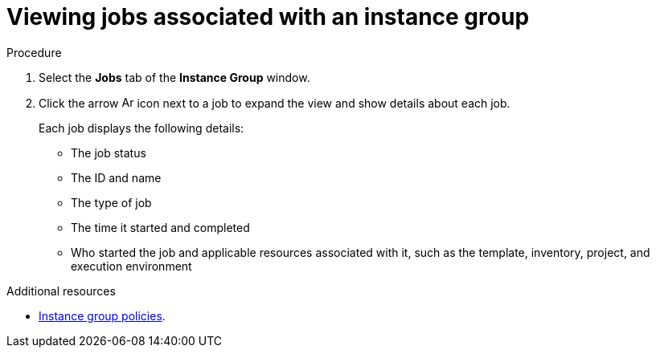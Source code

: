 :_mod-docs-content-type: PROCEDURE

[id="controller-view-jobs-associated-with-instance-group"]

= Viewing jobs associated with an instance group

.Procedure

. Select the *Jobs* tab of the *Instance Group* window.
. Click the arrow image:arrow.png[Arrow,15,15] icon next to a job to expand the view and show details about each job.
+
Each job displays the following details:
+
* The job status
* The ID and name
* The type of job
* The time it started and completed
* Who started the job and applicable resources associated with it, such as the template, inventory, project, and execution environment

.Additional resources
* xref:controller-instance-group-policies[Instance group policies].
